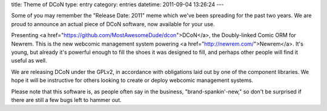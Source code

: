 title: Theme of DCoN
type: entry
category: entries
datetime: 2011-09-04 13:26:24
---

Some of you may remember the "Release Date: 2011" meme which we've been
spreading for the past two years. We are proud to announce an actual piece of
DCoN software, now available for your use.

Presenting <a href="https://github.com/MostAwesomeDude/dcon">DCoN</a>, the
Doubly-linked Comic ORM for Newrem. This is the new webcomic management system
powering <a href="http://newrem.com/">Newrem</a>. It's young, but already it's
powerful enough to fill the shoes it was designed to fill, and perhaps other
people will find it useful as well.

We are releasing DCoN under the GPLv2, in accordance with obligations laid out
by one of the component libraries. We hope it will be instructive for others
looking to create or deploy webcomic management systems.

Please note that this software is, as people often say in the business,
"brand-spankin'-new," so don't be surprised if there are still a few bugs left
to hammer out.

